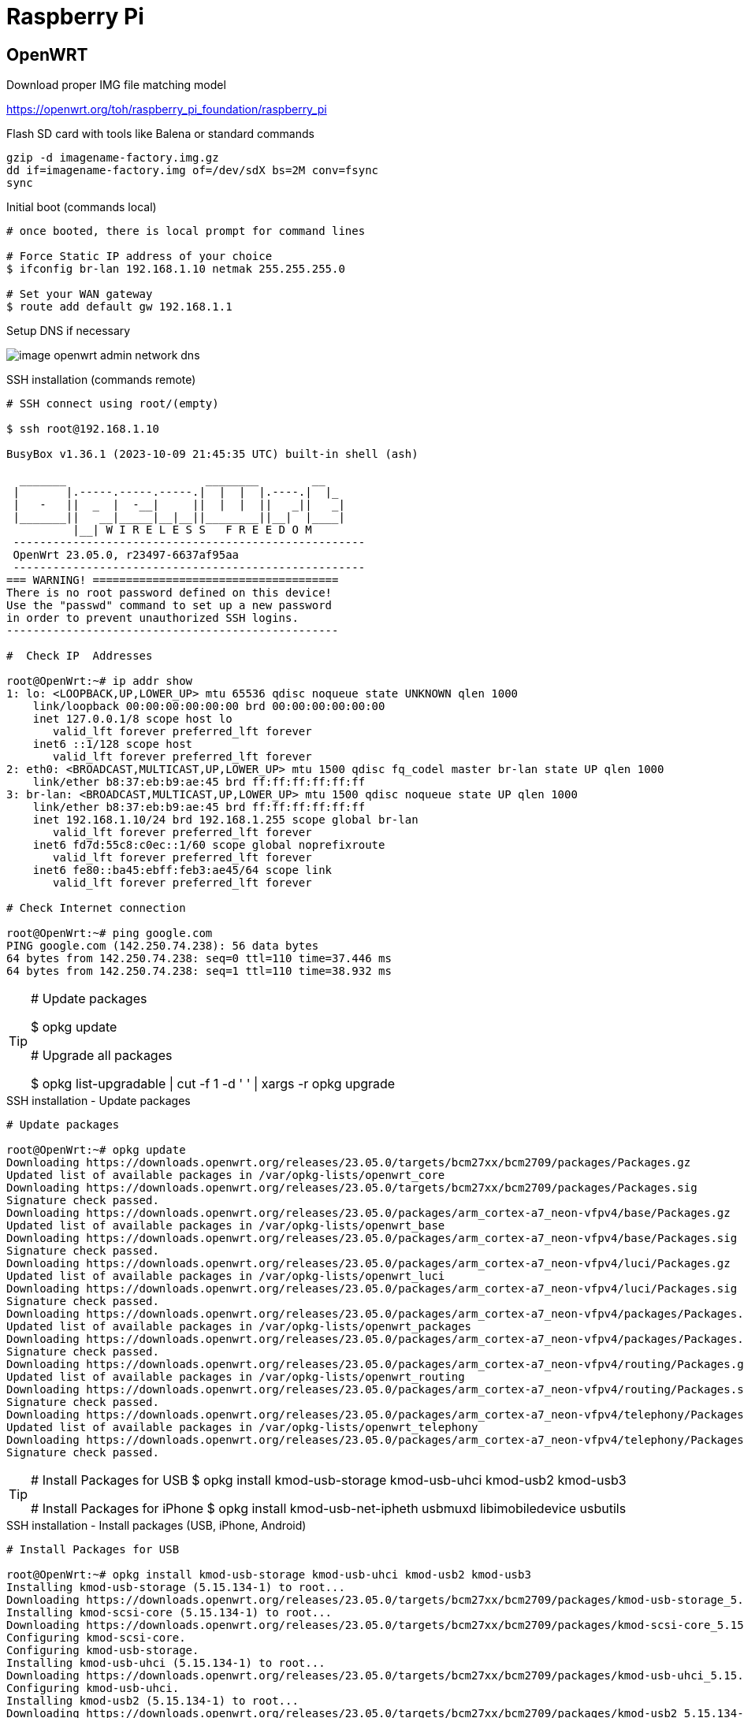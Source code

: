= Raspberry Pi

== OpenWRT

.Download proper IMG file matching model
link:https://openwrt.org/toh/raspberry_pi_foundation/raspberry_pi[]

.Flash SD card with tools like Balena or standard commands
[source,bash]
----
gzip -d imagename-factory.img.gz
dd if=imagename-factory.img of=/dev/sdX bs=2M conv=fsync
sync
----



.Disconnect from network cable, boot RPi with screen and keyboard

.Initial boot (commands local)
[source,bash]
----
# once booted, there is local prompt for command lines

# Force Static IP address of your choice
$ ifconfig br-lan 192.168.1.10 netmak 255.255.255.0

# Set your WAN gateway
$ route add default gw 192.168.1.1
----



.Connect the Network cable RJ45 to RPi

.Open Browser to chosen IP Address link:http://192.168.1.10[]

.Setup DNS if necessary
image:image-openwrt-admin-network-dns.png[]

.SSH installation (commands remote)
[source,bash]
----
# SSH connect using root/(empty)

$ ssh root@192.168.1.10

BusyBox v1.36.1 (2023-10-09 21:45:35 UTC) built-in shell (ash)

  _______                     ________        __
 |       |.-----.-----.-----.|  |  |  |.----.|  |_
 |   -   ||  _  |  -__|     ||  |  |  ||   _||   _|
 |_______||   __|_____|__|__||________||__|  |____|
          |__| W I R E L E S S   F R E E D O M
 -----------------------------------------------------
 OpenWrt 23.05.0, r23497-6637af95aa
 -----------------------------------------------------
=== WARNING! =====================================
There is no root password defined on this device!
Use the "passwd" command to set up a new password
in order to prevent unauthorized SSH logins.
--------------------------------------------------

#  Check IP  Addresses

root@OpenWrt:~# ip addr show
1: lo: <LOOPBACK,UP,LOWER_UP> mtu 65536 qdisc noqueue state UNKNOWN qlen 1000
    link/loopback 00:00:00:00:00:00 brd 00:00:00:00:00:00
    inet 127.0.0.1/8 scope host lo
       valid_lft forever preferred_lft forever
    inet6 ::1/128 scope host 
       valid_lft forever preferred_lft forever
2: eth0: <BROADCAST,MULTICAST,UP,LOWER_UP> mtu 1500 qdisc fq_codel master br-lan state UP qlen 1000
    link/ether b8:37:eb:b9:ae:45 brd ff:ff:ff:ff:ff:ff
3: br-lan: <BROADCAST,MULTICAST,UP,LOWER_UP> mtu 1500 qdisc noqueue state UP qlen 1000
    link/ether b8:37:eb:b9:ae:45 brd ff:ff:ff:ff:ff:ff
    inet 192.168.1.10/24 brd 192.168.1.255 scope global br-lan
       valid_lft forever preferred_lft forever
    inet6 fd7d:55c8:c0ec::1/60 scope global noprefixroute 
       valid_lft forever preferred_lft forever
    inet6 fe80::ba45:ebff:feb3:ae45/64 scope link 
       valid_lft forever preferred_lft forever

# Check Internet connection

root@OpenWrt:~# ping google.com
PING google.com (142.250.74.238): 56 data bytes
64 bytes from 142.250.74.238: seq=0 ttl=110 time=37.446 ms
64 bytes from 142.250.74.238: seq=1 ttl=110 time=38.932 ms
----

[TIP]
====
# Update packages

$ opkg update

# Upgrade all packages

$ opkg list-upgradable | cut -f 1 -d ' ' | xargs -r opkg upgrade 
====

.SSH installation - Update packages
[source,bash,collapsible=true]
----
# Update packages

root@OpenWrt:~# opkg update
Downloading https://downloads.openwrt.org/releases/23.05.0/targets/bcm27xx/bcm2709/packages/Packages.gz
Updated list of available packages in /var/opkg-lists/openwrt_core
Downloading https://downloads.openwrt.org/releases/23.05.0/targets/bcm27xx/bcm2709/packages/Packages.sig
Signature check passed.
Downloading https://downloads.openwrt.org/releases/23.05.0/packages/arm_cortex-a7_neon-vfpv4/base/Packages.gz
Updated list of available packages in /var/opkg-lists/openwrt_base
Downloading https://downloads.openwrt.org/releases/23.05.0/packages/arm_cortex-a7_neon-vfpv4/base/Packages.sig
Signature check passed.
Downloading https://downloads.openwrt.org/releases/23.05.0/packages/arm_cortex-a7_neon-vfpv4/luci/Packages.gz
Updated list of available packages in /var/opkg-lists/openwrt_luci
Downloading https://downloads.openwrt.org/releases/23.05.0/packages/arm_cortex-a7_neon-vfpv4/luci/Packages.sig
Signature check passed.
Downloading https://downloads.openwrt.org/releases/23.05.0/packages/arm_cortex-a7_neon-vfpv4/packages/Packages.gz
Updated list of available packages in /var/opkg-lists/openwrt_packages
Downloading https://downloads.openwrt.org/releases/23.05.0/packages/arm_cortex-a7_neon-vfpv4/packages/Packages.sig
Signature check passed.
Downloading https://downloads.openwrt.org/releases/23.05.0/packages/arm_cortex-a7_neon-vfpv4/routing/Packages.gz
Updated list of available packages in /var/opkg-lists/openwrt_routing
Downloading https://downloads.openwrt.org/releases/23.05.0/packages/arm_cortex-a7_neon-vfpv4/routing/Packages.sig
Signature check passed.
Downloading https://downloads.openwrt.org/releases/23.05.0/packages/arm_cortex-a7_neon-vfpv4/telephony/Packages.gz
Updated list of available packages in /var/opkg-lists/openwrt_telephony
Downloading https://downloads.openwrt.org/releases/23.05.0/packages/arm_cortex-a7_neon-vfpv4/telephony/Packages.sig
Signature check passed.
----

[TIP]
====
# Install Packages for USB
$ opkg install kmod-usb-storage kmod-usb-uhci kmod-usb2 kmod-usb3

# Install Packages for iPhone
$ opkg install kmod-usb-net-ipheth usbmuxd libimobiledevice usbutils
====

.SSH installation - Install packages (USB, iPhone, Android)
[source,bash,collapsible=true]
----
# Install Packages for USB

root@OpenWrt:~# opkg install kmod-usb-storage kmod-usb-uhci kmod-usb2 kmod-usb3
Installing kmod-usb-storage (5.15.134-1) to root...
Downloading https://downloads.openwrt.org/releases/23.05.0/targets/bcm27xx/bcm2709/packages/kmod-usb-storage_5.15.134-1_arm_cortex-a7_neon-vfpv4.ipk
Installing kmod-scsi-core (5.15.134-1) to root...
Downloading https://downloads.openwrt.org/releases/23.05.0/targets/bcm27xx/bcm2709/packages/kmod-scsi-core_5.15.134-1_arm_cortex-a7_neon-vfpv4.ipk
Configuring kmod-scsi-core.
Configuring kmod-usb-storage.
Installing kmod-usb-uhci (5.15.134-1) to root...
Downloading https://downloads.openwrt.org/releases/23.05.0/targets/bcm27xx/bcm2709/packages/kmod-usb-uhci_5.15.134-1_arm_cortex-a7_neon-vfpv4.ipk
Configuring kmod-usb-uhci.
Installing kmod-usb2 (5.15.134-1) to root...
Downloading https://downloads.openwrt.org/releases/23.05.0/targets/bcm27xx/bcm2709/packages/kmod-usb2_5.15.134-1_arm_cortex-a7_neon-vfpv4.ipk
Installing kmod-usb-ehci (5.15.134-1) to root...
Downloading https://downloads.openwrt.org/releases/23.05.0/targets/bcm27xx/bcm2709/packages/kmod-usb-ehci_5.15.134-1_arm_cortex-a7_neon-vfpv4.ipk
Configuring kmod-usb-ehci.
Configuring kmod-usb2.
Installing kmod-usb3 (5.15.134-1) to root...
Downloading https://downloads.openwrt.org/releases/23.05.0/targets/bcm27xx/bcm2709/packages/kmod-usb3_5.15.134-1_arm_cortex-a7_neon-vfpv4.ipk
Installing kmod-usb-xhci-hcd (5.15.134-1) to root...
Downloading https://downloads.openwrt.org/releases/23.05.0/targets/bcm27xx/bcm2709/packages/kmod-usb-xhci-hcd_5.15.134-1_arm_cortex-a7_neon-vfpv4.ipk
Configuring kmod-usb-xhci-hcd.
Configuring kmod-usb3.

# Install Packages for iPhone

root@OpenWrt:~# opkg install kmod-usb-net-ipheth usbmuxd libimobiledevice usbutils
Installing kmod-usb-net-ipheth (5.15.134-1) to root...
Downloading https://downloads.openwrt.org/releases/23.05.0/targets/bcm27xx/bcm2709/packages/kmod-usb-net-ipheth_5.15.134-1_arm_cortex-a7_neon-vfpv4.ipk
Installing kmod-mii (5.15.134-1) to root...
Downloading https://downloads.openwrt.org/releases/23.05.0/targets/bcm27xx/bcm2709/packages/kmod-mii_5.15.134-1_arm_cortex-a7_neon-vfpv4.ipk
Installing kmod-usb-net (5.15.134-1) to root...
Downloading https://downloads.openwrt.org/releases/23.05.0/targets/bcm27xx/bcm2709/packages/kmod-usb-net_5.15.134-1_arm_cortex-a7_neon-vfpv4.ipk
Configuring kmod-mii.
Configuring kmod-usb-net.
Configuring kmod-usb-net-ipheth.
Installing usbmuxd (1.1.1-1) to root...
Downloading https://downloads.openwrt.org/releases/23.05.0/packages/arm_cortex-a7_neon-vfpv4/packages/usbmuxd_1.1.1-1_arm_cortex-a7_neon-vfpv4.ipk
Installing libatomic1 (12.3.0-4) to root...
Downloading https://downloads.openwrt.org/releases/23.05.0/targets/bcm27xx/bcm2709/packages/libatomic1_12.3.0-4_arm_cortex-a7_neon-vfpv4.ipk
Installing libusb-1.0-0 (1.0.26-3) to root...
Downloading https://downloads.openwrt.org/releases/23.05.0/packages/arm_cortex-a7_neon-vfpv4/base/libusb-1.0-0_1.0.26-3_arm_cortex-a7_neon-vfpv4.ipk
Installing zlib (1.2.13-1) to root...
Downloading https://downloads.openwrt.org/releases/23.05.0/packages/arm_cortex-a7_neon-vfpv4/base/zlib_1.2.13-1_arm_cortex-a7_neon-vfpv4.ipk
Installing libxml2 (2.11.4-1) to root...
Downloading https://downloads.openwrt.org/releases/23.05.0/packages/arm_cortex-a7_neon-vfpv4/base/libxml2_2.11.4-1_arm_cortex-a7_neon-vfpv4.ipk
Installing libplist (2.2.0-3) to root...
Downloading https://downloads.openwrt.org/releases/23.05.0/packages/arm_cortex-a7_neon-vfpv4/packages/libplist_2.2.0-3_arm_cortex-a7_neon-vfpv4.ipk
Installing libusbmuxd (2.0.2-1) to root...
Downloading https://downloads.openwrt.org/releases/23.05.0/packages/arm_cortex-a7_neon-vfpv4/packages/libusbmuxd_2.0.2-1_arm_cortex-a7_neon-vfpv4.ipk
Installing libopenssl3 (3.0.12-1) to root...
Downloading https://downloads.openwrt.org/releases/23.05.0/packages/arm_cortex-a7_neon-vfpv4/base/libopenssl3_3.0.12-1_arm_cortex-a7_neon-vfpv4.ipk
Installing libimobiledevice (1.3.0-2) to root...
Downloading https://downloads.openwrt.org/releases/23.05.0/packages/arm_cortex-a7_neon-vfpv4/packages/libimobiledevice_1.3.0-2_arm_cortex-a7_neon-vfpv4.ipk
Configuring libatomic1.
Configuring libopenssl3.
Configuring libusb-1.0-0.
Configuring zlib.
Configuring libxml2.
Configuring libplist.
Configuring libusbmuxd.
Configuring libimobiledevice.
Configuring usbmuxd.
Package libimobiledevice (1.3.0-2) installed in root is up to date.
Installing usbutils (014-1) to root...
Downloading https://downloads.openwrt.org/releases/23.05.0/packages/arm_cortex-a7_neon-vfpv4/packages/usbutils_014-1_arm_cortex-a7_neon-vfpv4.ipk
Installing libevdev (1.13.0-1) to root...
Downloading https://downloads.openwrt.org/releases/23.05.0/packages/arm_cortex-a7_neon-vfpv4/packages/libevdev_1.13.0-1_arm_cortex-a7_neon-vfpv4.ipk
Installing libudev-zero (1.0.1-1) to root...
Downloading https://downloads.openwrt.org/releases/23.05.0/packages/arm_cortex-a7_neon-vfpv4/packages/libudev-zero_1.0.1-1_arm_cortex-a7_neon-vfpv4.ipk
Configuring libevdev.
Configuring libudev-zero.
Configuring usbutils.

# Install Package for Android
root@OpenWrt:~# opkg install kmod-usb-net-rndis
----

.Android Device

== References

* link:https://openwrt.org/toh/raspberry_pi_foundation/raspberry_pi#installation[]
* link:https://www.robinosborne.co.uk/2021/03/08/creating-a-4g-router-using-a-raspberry-pi-and-a-mobile-phone/[Android - specific]
* link:https://openwrt.org/docs/guide-user/network/wan/smartphone.usb.tethering[]